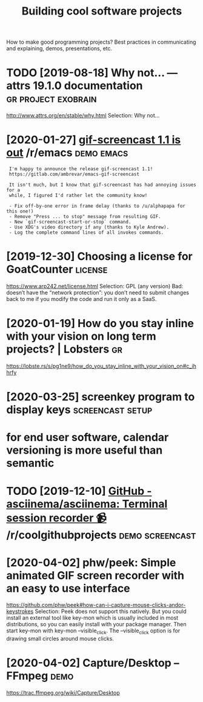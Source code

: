 #+TITLE: Building cool software projects
#+filetags: project

How to make good programming projects? Best practices in communicating and explaining, demos, presentations, etc.

* TODO [2019-08-18] Why not… — attrs 19.1.0 documentation :gr:project:exobrain:
http://www.attrs.org/en/stable/why.html
Selection:
Why not…
* [2020-01-27] [[https://reddit.com/r/emacs/comments/eut02p/gifscreencast_11_is_out/][gif-screencast 1.1 is out]] /r/emacs :demo:emacs:
:  I'm happy to announce the release gif-screencast 1.1!
:  https://gitlab.com/ambrevar/emacs-gif-screencast
: 
:  It isn't much, but I know that gif-screencast has had annoying issues for a
:  while, I figured I'd rather let the community know!
: 
:  - Fix off-by-one error in frame delay (thanks to /u/alphapapa for this one!)
:  - Remove "Press ... to stop" message from resulting GIF.
:  - New `gif-screencast-start-or-stop` command.
:  - Use XDG's video directory if any (thanks to Kyle Andrew).
:  - Log the complete command lines of all invokes commands.
* [2019-12-30] Choosing a license for GoatCounter         :license:
https://www.arp242.net/license.html
Selection:
GPL (any version)
Bad: doesn’t have the “network protection”: you don’t need to submit changes back to me if you modify the code and run it only as a SaaS.

* [2020-01-19] How do you stay inline with your vision on long term projects? | Lobsters :gr:
https://lobste.rs/s/pg1ne9/how_do_you_stay_inline_with_your_vision_on#c_ihhrfy
* [2020-03-25] screenkey program to display keys :screencast:setup:
* for end user software, calendar versioning is more useful than semantic
* TODO [2019-12-10] [[https://reddit.com/r/coolgithubprojects/comments/e8pu54/github_asciinemaasciinema_terminal_session/][GitHub - asciinema/asciinema: Terminal session recorder 📹]] /r/coolgithubprojects :demo:screencast:
* [2020-04-02] phw/peek: Simple animated GIF screen recorder with an easy to use interface
https://github.com/phw/peek#how-can-i-capture-mouse-clicks-andor-keystrokes
Selection:
Peek does not support this natively. But you could install an external tool like key-mon which is usually included in most distributions, so you can easily install with your package manager. Then start key-mon with key-mon --visible_click. The --visible_click option is for drawing small circles around mouse clicks.

* [2020-04-02] Capture/Desktop – FFmpeg                      :demo:
https://trac.ffmpeg.org/wiki/Capture/Desktop
